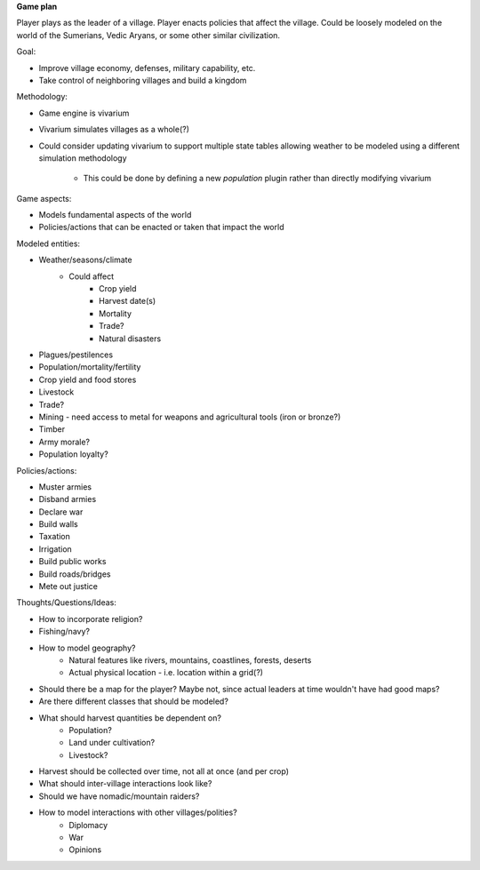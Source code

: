 **Game plan**

Player plays as the leader of a village. Player enacts policies that affect the
village. Could be loosely modeled on the world of the Sumerians, Vedic Aryans,
or some other similar civilization.

Goal:

- Improve village economy, defenses, military capability, etc.
- Take control of neighboring villages and build a kingdom

Methodology:

- Game engine is vivarium
- Vivarium simulates villages as a whole(?)
- Could consider updating vivarium to support multiple state tables allowing
  weather to be modeled using a different simulation methodology
    - This could be done by defining a new `population` plugin rather than
      directly modifying vivarium

Game aspects:

- Models fundamental aspects of the world
- Policies/actions that can be enacted or taken that impact the world

Modeled entities:

- Weather/seasons/climate
    - Could affect
        - Crop yield
        - Harvest date(s)
        - Mortality
        - Trade?
        - Natural disasters
- Plagues/pestilences
- Population/mortality/fertility
- Crop yield and food stores
- Livestock
- Trade?
- Mining - need access to metal for weapons and agricultural tools (iron or
  bronze?)
- Timber
- Army morale?
- Population loyalty?

Policies/actions:

- Muster armies
- Disband armies
- Declare war
- Build walls
- Taxation
- Irrigation
- Build public works
- Build roads/bridges
- Mete out justice

Thoughts/Questions/Ideas:

- How to incorporate religion?
- Fishing/navy?
- How to model geography?
    - Natural features like rivers, mountains, coastlines, forests, deserts
    - Actual physical location - i.e. location within a grid(?)
- Should there be a map for the player? Maybe not, since actual leaders at time
  wouldn't have had good maps?
- Are there different classes that should be modeled?
- What should harvest quantities be dependent on?
    - Population?
    - Land under cultivation?
    - Livestock?
- Harvest should be collected over time, not all at once (and per crop)
- What should inter-village interactions look like?
- Should we have nomadic/mountain raiders?
- How to model interactions with other villages/polities?
    - Diplomacy
    - War
    - Opinions